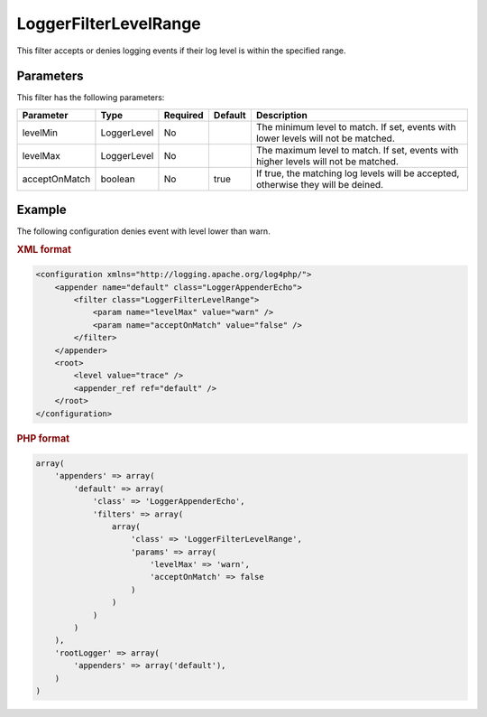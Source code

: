 ======================
LoggerFilterLevelRange
======================

This filter accepts or denies logging events if their log level is within the 
specified range.

Parameters
----------

This filter has the following parameters:

+---------------+-------------+----------+---------+----------------------------------------------+
| Parameter     | Type        | Required | Default | Description                                  |
+===============+=============+==========+=========+==============================================+
| levelMin      | LoggerLevel | No       |         | The minimum level to match. If set, events   |
|               |             |          |         | with lower levels will not be matched.       |
+---------------+-------------+----------+---------+----------------------------------------------+
| levelMax      | LoggerLevel | No       |         | The maximum level to match. If set, events   |
|               |             |          |         | with higher levels will not be matched.      |
+---------------+-------------+----------+---------+----------------------------------------------+
| acceptOnMatch | boolean     | No       | true    | If true, the matching log levels will be     |
|               |             |          |         | accepted, otherwise they will be deined.     |
+---------------+-------------+----------+---------+----------------------------------------------+

Example
-------

The following configuration denies event with level lower than warn.

.. container:: tabs

    .. rubric:: XML format
    .. code-block:: xml

        <configuration xmlns="http://logging.apache.org/log4php/">
            <appender name="default" class="LoggerAppenderEcho">
                <filter class="LoggerFilterLevelRange">
                    <param name="levelMax" value="warn" />
                    <param name="acceptOnMatch" value="false" />
                </filter>
            </appender>
            <root>
                <level value="trace" />
                <appender_ref ref="default" />
            </root>
        </configuration>

    .. rubric:: PHP format
    .. code-block:: php

        array(
            'appenders' => array(
                'default' => array(
                    'class' => 'LoggerAppenderEcho',
                    'filters' => array(
                        array(
                            'class' => 'LoggerFilterLevelRange',
                            'params' => array(
                                'levelMax' => 'warn',
                                'acceptOnMatch' => false
                            )
                        )
                    )
                )
            ),
            'rootLogger' => array(
                'appenders' => array('default'),
            )
        )
